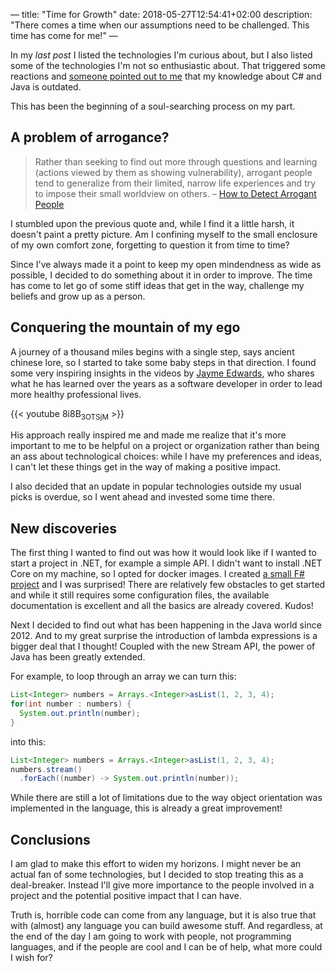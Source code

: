 ---
title: "Time for Growth"
date: 2018-05-27T12:54:41+02:00
description: "There comes a time when our assumptions need to be challenged. This time has come for me!"
---

In my [[{{< relref "my-tech-wishlist.md" >}}][last post]] I listed the technologies I'm curious about, but I also listed
some of the technologies I'm not so enthusiastic about. That triggered some
reactions and [[https://dev.to/manigandham/comment/31k8][someone pointed out to me]] that my knowledge about C# and Java is
outdated.

This has been the beginning of a soul-searching process on my part. 

# more

** A problem of arrogance?

#+BEGIN_QUOTE
Rather than seeking to find out more through questions and learning (actions viewed by them as showing vulnerability), arrogant people tend to generalize from their limited, narrow life experiences and try to impose their small worldview on others.
 -- [[https://www.wikihow.com/Detect-Arrogant-People][How to Detect Arrogant People]]
#+END_QUOTE

I stumbled upon the previous quote and, while I find it a little harsh, it
doesn't paint a pretty picture. Am I confining myself to the small enclosure of
my own comfort zone, forgetting to question it from time to time?

Since I've always made it a point to keep my open mindendness as wide as
possible, I decided to do something about it in order to improve. The time has
come to let go of some stiff ideas that get in the way, challenge my beliefs and
grow up as a person.

** Conquering the mountain of my ego

A journey of a thousand miles begins with a single step, says ancient chinese
lore, so I started to take some baby steps in that direction. I found some very
inspiring insights in the videos by [[https://twitter.com/jaymeedwards][Jayme Edwards]], who shares what he has
learned over the years as a software developer in order to lead more healthy
professional lives.

{{< youtube 8i8B_3OTSjM >}}

His approach really inspired me and made me realize that it's more important to
me to be helpful on a project or organization rather than being an ass about
technological choices: while I have my preferences and ideas, I can't let these
things get in the way of making a positive impact.

I also decided that an update in popular technologies outside my usual picks is
overdue, so I went ahead and invested some time there.

** New discoveries

The first thing I wanted to find out was how it would look like if I wanted to
start a project in .NET, for example a simple API. I didn't want to install .NET
Core on my machine, so I opted for docker images. I created [[https://github.com/Kjir/privy-canister/tree/master/todo-fsharp][a small F# project]]
and I was surprised! There are relatively few obstacles to get started and while
it still requires some configuration files, the available documentation is
excellent and all the basics are already covered. Kudos!

Next I decided to find out what has been happening in the Java world since 2012.
And to my great surprise the introduction of lambda expressions is a bigger deal
that I thought! Coupled with the new Stream API, the power of Java has been
greatly extended.

For example, to loop through an array we can turn this:

#+BEGIN_SRC java
List<Integer> numbers = Arrays.<Integer>asList(1, 2, 3, 4);
for(int number : numbers) {
  System.out.println(number);
}
#+END_SRC

into this:

#+BEGIN_SRC java
List<Integer> numbers = Arrays.<Integer>asList(1, 2, 3, 4);
numbers.stream()
  .forEach((number) -> System.out.println(number));
#+END_SRC

While there are still a lot of limitations due to the way object orientation was
implemented in the language, this is already a great improvement!


** Conclusions
I am glad to make this effort to widen my horizons. I might never be an actual
fan of some technologies, but I decided to stop treating this as a deal-breaker.
Instead I'll give more importance to the people involved in a project and the
potential positive impact that I can have.

Truth is, horrible code can come from any language, but it is also true that
with (almost) any language you can build awesome stuff. And regardless, at the
end of the day I am going to work with people, not programming languages, and if
the people are cool and I can be of help, what more could I wish for?

